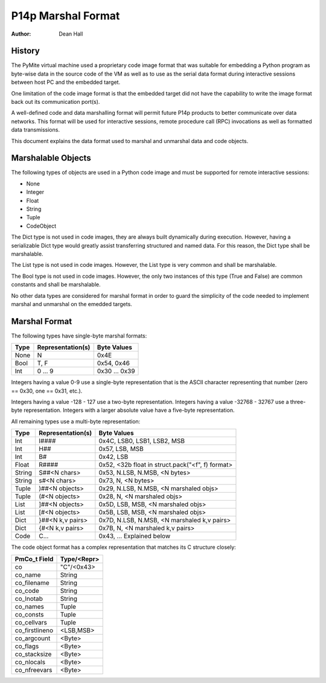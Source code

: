 ===================
P14p Marshal Format
===================

:Author: Dean Hall


History
-------

The PyMite virtual machine used a proprietary code image format that was
suitable for embedding a Python program as byte-wise data in the source code
of the VM as well as to use as the serial data format during interactive
sessions between host PC and the embedded target.

One limitation of the code image format is that the embedded target did not
have the capability to write the image format back out its communication
port(s).

A well-defined code and data marshalling format will permit future P14p products
to better communicate over data networks.  This format will be used for
interactive sessions, remote procedure call (RPC) invocations as well as
formatted data transmissions.

This document explains the data format used to marshal and unmarshal data and
code objects.


Marshalable Objects
-------------------

The following types of objects are used in a Python code image and must be
supported for remote interactive sessions:

- None
- Integer
- Float
- String
- Tuple
- CodeObject

The Dict type is not used in code images, they are always built
dynamically during execution.  However, having a serializable Dict type would
greatly assist transferring structured and named data.  For this reason, the
Dict type shall be marshalable.

The List type is not used in code images.
However, the List type is very common and shall be marshalable.

The Bool type is not used in code images.  However, the only two instances
of this type (True and False) are common constants and shall be marshalable.

No other data types are considered for marshal format in order to guard the
simplicity of the code needed to implement marshal and unmarshal on the
emedded targets.


Marshal Format
--------------

The following types have single-byte marshal formats:

======= ==================  =================
Type    Representation(s)   Byte Values
======= ==================  =================
None    N                   0x4E
Bool    T, F                0x54, 0x46
Int     0 ... 9             0x30 ... 0x39
======= ==================  =================

Integers having a value 0-9 use a single-byte representation that is the
ASCII character representing that number (zero == 0x30, one == 0x31, etc.).

Integers having a value -128 - 127 use a two-byte representation.
Integers having a value -32768 - 32767 use a three-byte representation.
Integers with a larger absolute value have a five-byte representation.

All remaining types use a multi-byte representation:

======= ==================  ====================================================
Type    Representation(s)   Byte Values
======= ==================  ====================================================
Int     I####               0x4C, LSB0, LSB1, LSB2, MSB
Int     H##                 0x57, LSB, MSB
Int     B#                  0x42, LSB
Float   R####               0x52, <32b float in struct.pack("<f", f) format>
String  S##<N chars>        0x53, N.LSB, N.MSB, <N bytes>
String  s#<N chars>         0x73, N, <N bytes>
Tuple   )##<N objects>      0x29, N.LSB, N.MSB, <N marshaled objs>
Tuple   (#<N objects>       0x28, N, <N marshaled objs>
List    ]##<N objects>      0x5D, LSB, MSB, <N marshaled objs>
List    [#<N objects>       0x5B, LSB, MSB, <N marshaled objs>
Dict    }##<N k,v pairs>    0x7D, N.LSB, N.MSB, <N marshaled k,v pairs>
Dict    {#<N k,v pairs>     0x7B, N, <N marshaled k,v pairs>
Code    C...                0x43, ... Explained below
======= ==================  ====================================================

The code object format has a complex representation that matches
its C structure closely:

==============  ============
PmCo_t Field    Type/<Repr>
==============  ============
co              "C"/<0x43>
co_name         String
co_filename     String
co_code         String
co_lnotab       String
co_names        Tuple
co_consts       Tuple
co_cellvars     Tuple
co_firstlineno  <LSB,MSB>
co_argcount     <Byte>
co_flags        <Byte>
co_stacksize    <Byte>
co_nlocals      <Byte>
co_nfreevars    <Byte>
==============  ============


.. :mode=rest:
